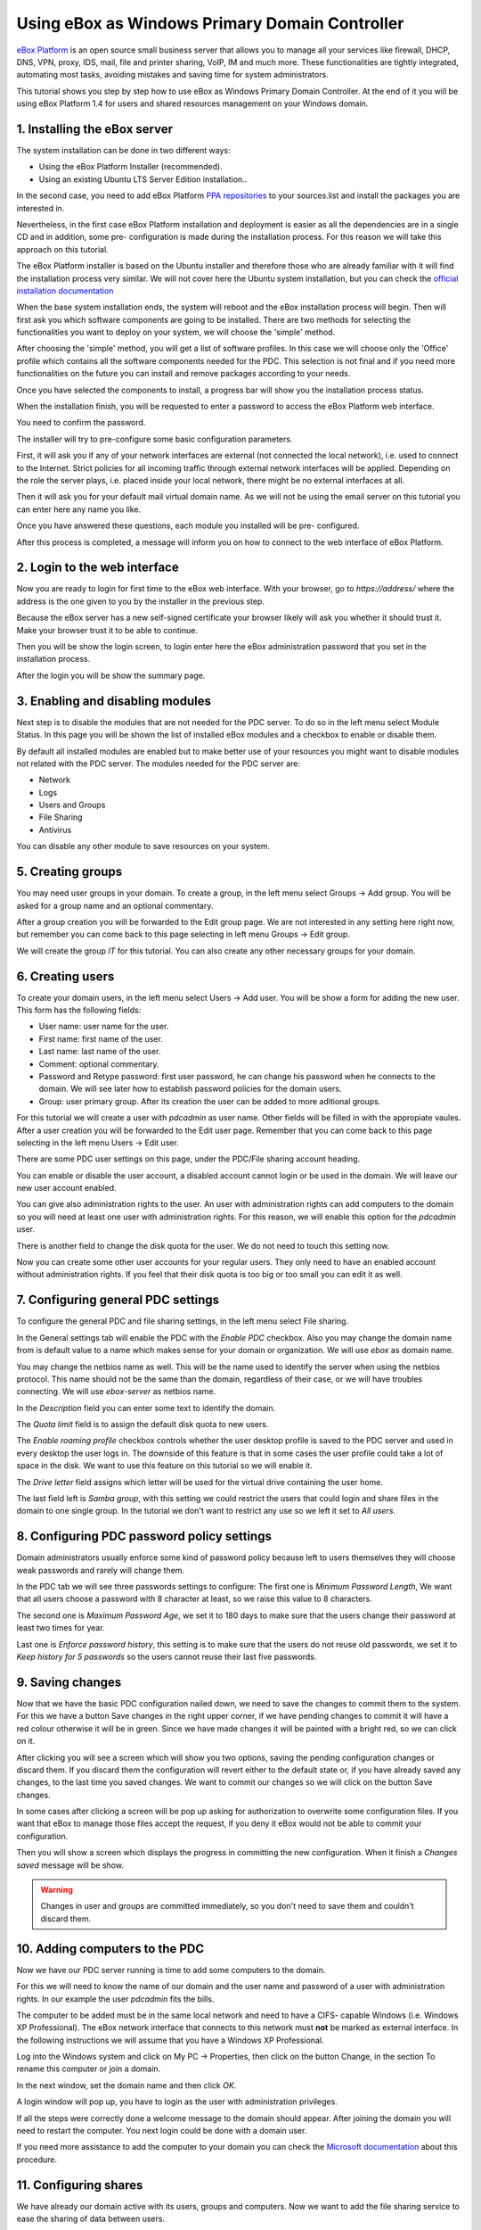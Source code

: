 Using eBox as Windows Primary Domain Controller
-----------------------------------------------

`eBox Platform <http://www.ebox-platform.com>`_ is an open source
small business server that allows you to manage all your services
like firewall, DHCP, DNS, VPN, proxy, IDS, mail, file and printer
sharing, VoIP, IM and much more. These functionalities are tightly
integrated, automating most tasks, avoiding mistakes and saving
time for system administrators.

This tutorial shows you step by step how to use eBox as Windows
Primary Domain Controller. At the end of it you will be using eBox
Platform 1.4 for users and shared resources management on your
Windows domain.

1. Installing the eBox server
=======================================

The system installation can be done in two different ways:

-  Using the eBox Platform Installer (recommended).
-  Using an existing Ubuntu LTS Server Edition installation..

In the second case, you need to add eBox Platform
`PPA repositories <http://launchpad.net/~ebox/+archive/1.4>`_ to
your sources.list and install the packages you are interested in.

Nevertheless, in the first case eBox Platform installation and
deployment is easier as all the dependencies are in a single CD and
in addition, some pre- configuration is made during the
installation process. For this reason we will take this approach on
this tutorial.

.. image:: images/pdc-howto/eBox-installer.png
   :scale: 80
   :alt:     eBox Platform installer

The eBox Platform installer is based on the Ubuntu installer and
therefore those who are already familiar with it will find the
installation process very similar. We will not cover here the
Ubuntu system installation, but you can check the
`official installation documentation
<https://help.ubuntu.com/8.04/serverguide/C/installation.html>`_

When the base system installation ends, the system will reboot and
the eBox installation process will begin. Then will first ask you
which software components are going to be installed. There are two
methods for selecting the functionalities you want to deploy on
your system, we will choose the 'simple' method.

.. image:: images/pdc-howto/package-selection-method.png
   :scale: 80
   :alt:    Selection of the installation method 


After choosing the 'simple' method, you will get a list of software
profiles. In this case we will choose only the 'Office' profile
which contains all the software components needed for the PDC. This
selection is not final and if you need more functionalities on the
future you can install and remove packages according to your needs.

.. image:: images/pdc-howto/profiles.png
   :scale: 60
   :alt:    Selection of the profiles 


Once you have selected the components to install, a progress bar
will show you the installation process status.
   
.. image:: images/pdc-howto/installing-eBox.png
   :scale: 80
   :alt:    Installing eBox Platform 


When the installation finish, you will be requested to enter a
password to access the eBox Platform web interface.

.. image:: images/pdc-howto/password.png
   :scale: 80   
   :alt:    Enter password to access the web interface 


You need to confirm the password.

.. image:: images/pdc-howto/repassword.png
   :scale: 80      
   :alt:    Confirm password to access the web interface 


The installer will try to pre-configure some basic configuration
parameters. 

First, it will ask you if any of your network
interfaces are external (not connected the local network), i.e. used
to connect to the Internet. Strict policies for all incoming
traffic through external network interfaces will be applied.
Depending on the role the server plays, i.e. placed inside your
local network, there might be no external interfaces at all.
   
   
.. image:: images/pdc-howto/select-external-iface.png
   :scale: 80   
   :alt:    Selection of the external interface 


Then it will ask you for your default mail virtual domain name. As
we will not be using the email server on this tutorial you can
enter here any name you like.
   
   
.. image:: images/pdc-howto/vmaildomain.png
   :scale: 80   
   :alt:    Set default mail virtual domain name 


Once you have answered these questions, each module you installed
will be pre- configured.
   
   
.. image:: images/pdc-howto/preconfiguring-ebox.png
   :scale: 80   
   :alt:    Preconfiguring eBox packages 


After this process is completed, a message will inform you on how
to connect to the web interface of eBox Platform.
   
   
.. image:: images/pdc-howto/ebox-ready-to-use.png
   :scale: 80   
   :alt:    eBox ready to use message 



2. Login to the web interface
=======================================

Now you are ready to login for first time to the eBox web
interface. With your browser, go to `https://address/` where the
address is the one given to you by the installer in the previous
step.

Because the eBox server has a new self-signed certificate your
browser likely will ask you whether it should trust it. Make your
browser trust it to be able to continue.

Then you will be show the login screen, to login enter here the
eBox administration password that you set in the installation
process.
   
   
.. image:: images/pdc-howto/01-login.png
   :scale: 80   
   :alt:    login screen 


After the login you will be show the summary page.
   
   
.. image:: images/pdc-howto/02-homepage.png
   :scale: 80   
   :alt:    summary page 



3. Enabling and disabling modules
=======================================

Next step is to disable the modules that are not needed for the PDC
server. To do so in the left menu select Module Status. In this
page you will be shown the list of installed eBox modules and a
checkbox to enable or disable them.
   
   
.. image:: images/pdc-howto/module-status.png
   :scale: 80   
   :alt:    module status page 


By default all installed modules are enabled but to make better use
of your resources you might want to disable modules not related
with the PDC server.
The modules needed for the PDC server are:

-  Network
-  Logs
-  Users and Groups
-  File Sharing
-  Antivirus

You can disable any other module to save resources on your system.

5. Creating groups
=======================================

You may need user groups in your domain. To create a group, in the
left menu select Groups -> Add group. You will be asked for a group
name and an optional commentary.
   
   
.. image:: images/pdc-howto/add-group.png
   :scale: 80   
   :alt:    add group form 


After a group creation you will be forwarded to the Edit group
page. We are not interested in any setting here right now, but
remember you can come back to this page selecting in left menu
Groups -> Edit group.

We will create the group *IT* for this tutorial. You can also
create any other necessary groups for your domain.

6. Creating users
=======================================

To create your domain users, in the left menu select Users -> Add
user. You will be show a form for adding the new user. This form
has the following fields:

-  User name: user name for the user.
-  First name: first name of the user.
-  Last name: last name of the user.
-  Comment: optional commentary.
-  Password and Retype password: first user password, he can change
   his password when he connects to the domain. We will see later how
   to establish password policies for the domain users.
-  Group: user primary group. After its creation the user can be
   added to more aditional groups.

   
   
.. image:: images/pdc-howto/add-user.png
   :scale: 80   
   :alt:    Add user form 


For this tutorial we will create a user with *pdcadmin* as user
name. Other fields will be filled in with the appropiate vaules.
After a user creation you will be forwarded to the Edit user page.
Remember that you can come back to this page selecting in the left
menu Users -> Edit user.

There are some PDC user settings on this page, under the PDC/File
sharing account heading.

You can enable or disable the user account, a disabled account
cannot login or be used in the domain. We will leave our new user
account enabled. 

You can give also administration rights to the
user. An user with administration rights can add computers to the
domain so you will need at least one user with administration
rights. For this reason, we will enable this option for the
*pdcadmin* user.

There is another field to change the disk quota for the user. We do
not need to touch this setting now.
   
   
.. image:: images/pdc-howto/pdc-user-settings.png
   :scale: 80   
   :alt:    pdc-related user settings 


Now you can create some other user accounts for your regular users.
They only need to have an enabled account without administration
rights. If you feel that their disk quota is too big or too small
you can edit it as well.

7. Configuring general PDC settings
=======================================

To configure the general PDC and file sharing settings, in the left
menu select File sharing.

In the General settings tab will enable the PDC with the `Enable PDC`
checkbox. Also you may change the domain name from is default value
to a name which makes sense for your domain or organization. We
will use *ebox* as domain name. 

You may change the netbios name as
well. This will be the name used to identify the server when using
the netbios protocol. This name should not be the same than the
domain, regardless of their case, or we will have troubles
connecting. We will use *ebox-server* as netbios name.

In the `Description` field you can enter some text to identify the
domain.

The `Quota limit` field is to assign the default disk quota to new
users.

The `Enable roaming profile` checkbox controls whether the user
desktop profile is saved to the PDC server and used in every
desktop the user logs in. The downside of this feature is that in
some cases the user profile could take a lot of space in the disk.
We want to use this feature on this tutorial so we will enable it.

The `Drive letter` field assigns which letter will be used for the
virtual drive containing the user home.
   
The last field left is `Samba group`, with this setting we could restrict the
users that could login and share files in the domain to one single group. In the
tutorial we don't want to restrict any use so we left it set to `All users`.
   
.. image:: images/pdc-howto/general-settings.png
   :scale: 80   
   :alt:    PDC general settings 



8. Configuring PDC password policy settings
=============================================

Domain administrators usually enforce some kind of password policy
because left to users themselves they will choose weak passwords
and rarely will change them.

In the PDC tab we will see three passwords settings to configure:
The first one is `Minimum Password Length`, We want that all users choose a
password with 8 character at least, so we raise this value to 8
characters.

The second one is `Maximum Password Age`, we set it to 180 days to
make sure that the users change their password at least two times
for year.

Last one is `Enforce password history`, this setting is to make sure
that the users do not reuse old passwords, we set it to
*Keep history for 5 passwords* so the users cannot reuse their last
five passwords.
   
   
.. image:: images/pdc-howto/pdc-password-settings.png
   :scale: 80   
   :alt:    PDC password settings 



9. Saving changes
=======================================

Now that we have the basic PDC configuration nailed down, we need
to save the changes to commit them to the system. For this we have
a button Save changes in the right upper corner, if we have pending
changes to commit it will have a red colour otherwise it will be in
green. Since we have made changes it will be painted with a bright
red, so we can click on it.
   
   
.. image:: images/pdc-howto/06-savechanges.png
   :scale: 80   
   :alt:    Save changes button 


After clicking you will see a screen which will show you two
options, saving the pending configuration changes or discard them.
If you discard them the configuration will revert either to the
default state or, if you have already saved any changes, to the
last time you saved changes. We want to commit our changes so we
will click on the button Save changes.

In some cases after clicking a screen will be pop up asking for
authorization to overwrite some configuration files. If you want
that eBox to manage those files accept the request, if you deny it
eBox would not be able to commit your configuration.

Then you will show a screen which displays the progress in
committing the new configuration. When it finish a
*Changes saved* message will be show.

.. warning:: 
   Changes in user and groups are committed immediately, so
   you don't need to save them and couldn't discard them.

10. Adding computers to the PDC
=======================================

Now we have our PDC server running is time to add some computers to
the domain.

For this we will need to know the name of our domain
and the user name and password of a user with administration
rights. In our example the user *pdcadmin* fits the bills.

The computer to be added must be in the same local network and need to
have a CIFS- capable Windows (i.e. Windows XP Professional). The
eBox network interface that connects to this network must **not**
be marked as external interface. In the following instructions we
will assume that you have a Windows XP Professional.

Log into the Windows system and click on My PC -> Properties, then
click on the button Change, in the section To rename this computer
or join a domain.
   
   
.. image:: images/pdc-howto/change-domain-button.png
   :scale: 80   
   :alt:    clicking on windows change domain button 


In the next window, set the domain name and then click *OK*.
   
   
.. image:: images/pdc-howto/ windows-change-domain.png
   :scale: 80   
   :alt:    setting domain name 


A login window will pop up, you have to login as the user with
administration privileges.
   
   
.. image:: images/pdc-howto/windows-change-domain-login.png
   :scale: 80   
   :alt:    login as user with administration priveleges 


If all the steps were correctly done a welcome message to the
domain should appear. After joining the domain you will need to
restart the computer. You next login could be done with a domain
user.
   
   
.. image:: images/pdc-howto/pdc-login.png
   :scale: 80   
   :alt:    login with a domain user 


If you need more assistance to add the computer to your domain you
can check the
`Microsoft documentation <http://support.microsoft.com/kb/295017>`_
about this procedure.

11. Configuring shares
=======================================

We have already our domain active with its users, groups and
computers. Now we want to add the file sharing service to ease the
sharing of data between users.

We have three types of shares available in eBox:

#. Users home directory shares
#. Groups shares
#. General shares

The users home directories shares are automatically created for
each user. It will be automatically available to the user as a
mapped drive with the letter configured in the `General Settings`
tab. Only the user can connect to its home directory share so it is
useful to have access to the same files regardless on which domain
the user has logged on.

On the other hand, groups shares are not created automatically, you
need to go to the `Edit Group` window and give a name for the share.
All members of the group are granted access to it with the only
restriction that they cannot modify or delete files that are owned
by other members of the group.
   
   
.. image:: images/pdc-howto/group-sharing-directory.png
   :scale: 80   
   :alt:    form for setting of group sharing directory 


As for the third category of shares, eBox allows us to define
multiple file shares each with its own access controls lists (ACL)
which will determine what users and groups can read and write the
files in that share.

To illustrate this feature we will create a share for the IT
technical documentation, all members of the group *IT* should be
able to read the files and the user *pdcadmin* should have
permissions to update them.

To create a share select the Shares tab that can be found in File
sharing in the left menu. We will see the list of shares but since
we will have none created the list will be empty. To create the
first share click on Add new, this will show you a form to setup
the share.

The first parameter in the share is for enabling or disabling the
share, we left the share enabled. However if we wanted to disable
it temporally this setting would be useful.

Share name is the name to identify this share, in our example we
will call the share IT documentation.

The comment field could explain the purpose of this share. Back to
our example, we can write
*Documentation and knowledge base for the IT department* there.

Finally we must choose the path of the share in the server, two
options are available: Directory under eBox or File path. The
second one is intended for already existent directories so in our
example we will choose Directory under eBox and give as directory
name *itdoc*.
   
   
.. image:: images/pdc-howto/add-share.png
   :scale: 80   
   :alt:    Adding a new share 


Once we have our share defined we will need to choose a correct set
of ACLs for it. To do so we must go to the shares list, look for
the line of the share and click on the Access Control field. Here
we can add the ACLs for the share, each ACL give permissions to a
user or a group. The permissions can be *read*, *read and write*
and *administrator*. The *administrator* permission allows to write
and remove files owned by other users so it must be sparingly
granted.

In our example, we will add a read permission to the *IT* group and
a read and write permission to the user *pdcadmin*. This way the
*IT* members can read the files but only *pdcadmin* can add or
remove them.
   
   
.. image:: images/pdc-howto/add-share-acl.png
   :scale: 80   
   :alt:    Adding a new ACL to a share 


.. note::
   Some special shares are created automatically by eBox and access is
   only granted to users with administration rights. They are
   `ebox-internal-backups` which contains the eBox backup files and
   `ebox-quarantine` which contains infected files.

12. File share antivirus
=======================================

eBox can scan the shares files for viruses. The scan is done when a
file is written or accessed so you can be sure that all files in
the share have been checked by the antivirus. If an infected file
is found it is moved to the *ebox-quarantine* share which is only
accessible by users with *administration rights*. These users can
browse this share and choose whether delete these files or to do
another action with them.

To use this feature the antivirus module has to be enabled, so if
you disabled it you should enable it again. The antivirus updates
its virus database automatically each hour so you don't need to
worry about updates.

To configure antivirus scan go to the File Sharing page and there
under the Antivirus tab. The Scan setting determines if the files
should be scanned or not.

We want the antivirus to scan the shares so we enable this for our
example. In the Samba shares antivirus exceptions list we can add
exceptions to the antivirus scan, the shares listed here will not
be scanned regardless of the value of the Scan setting.
   
   
.. image:: images/pdc-howto/antivirus.png
   :scale: 80   
   :alt:    Antivirus settings 



13. Accessing shares
=======================================

We have our shares defined so we could want to access them now. But
before we have to make sure that we have saved the last changes in
the configuration like we have explained in the
`9. Saving changes`_ section.

When login into a domain computer with a domain user you will be
able to access the shares via the Entire network window, to open
this window go to My PC -> Network Place and then click in the link
in the Other places left panel.
   
   
.. image:: images/pdc-howto/domain-computers.png
   :scale: 80   
   :alt:    Domain network view 


Then you can click in the eBox server and all the shares known to
the user will appear. You can try to access a share clicking on it,
if the user has read access a browser page with the share contents
will be shown.
   
   
.. image:: images/pdc-howto/domain-server-shares.png
   :scale: 80   
   :alt:    Shares in PDC server 


Additionally the user home directory will be mapped to a virtual
drive with the letter set in the PDC configuration.

.. note:: In a GNU/Linux system you can use the program
        *smbclient* to access the shares. You can find a guide to use it
        `here <http://tldp.org/HOWTO/SMB-HOWTO-8.html>`_. Another option is
         using a file browser with SMB capabilities like the default ones in
         KDE or Gnome.

If you have the antivirus enabled you can test it trying to upload
an infected file. For testing purposes we recommend the
`EICAR test file <http://www.eicar.org/anti_virus_test_file.htm>`_
because is harmless.

14. Logon script
=======================================

eBox supports the use of Windows logon script. This script will be
downloaded and executed every time a user logs into a domain
computer.

When writing this script you have take in account that it is
executed into the computer where the user logs in, so you should do
only things that could be done in every computer of your domain.

Furthermore, it will be a Windows computer so you have take care
that the file is written with DOS return/linefeed characters. To be
sure of this you can write it in a Windows computer or use the Unix
tool *flip* to convert between the two formats.

Once you have written your logon script you have to save it as
*logon.bat* under the /home/samba/netlogon directory in your eBox
server.

To continue our example we will show a logon script that maps a
share called *timetable* which contains the organization timetables
to the drive *Y:*. Remember to create this share and grant access
to it before trying this logon script!.
::

    # contents of logon.bat search server
    # map timetable share
    echo "Mapping timetable share to drive Y: ..."
    net use y: \\ebox-server\timetable

15. The end
=======================================

That's all folks. We hope the information and examples on this
tutorial have helped you to use eBox as a Windows Primary Domain
Controller and file server.

I'd like to thank Falko Timme who wrote a file-sharing howto for a
previous version of eBox which has been a source of inspiration for
this document.

